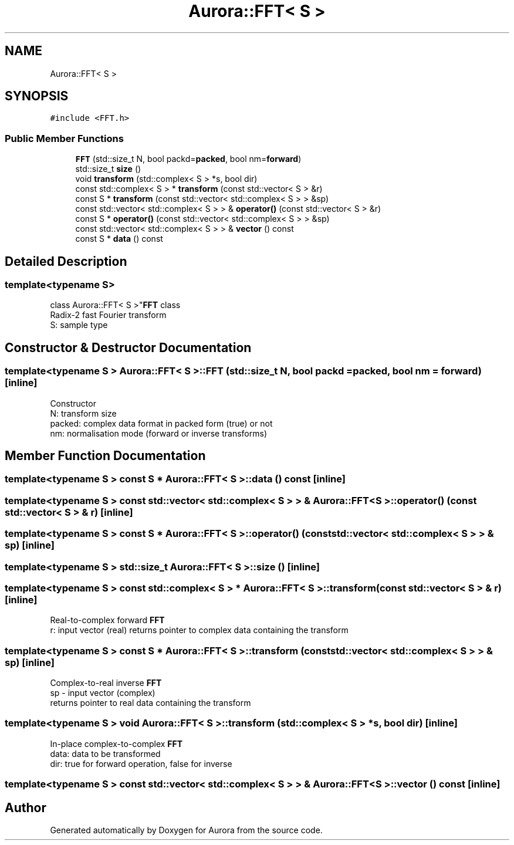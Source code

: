 .TH "Aurora::FFT< S >" 3 "Sun May 29 2022" "Version 0.1" "Aurora" \" -*- nroff -*-
.ad l
.nh
.SH NAME
Aurora::FFT< S >
.SH SYNOPSIS
.br
.PP
.PP
\fC#include <FFT\&.h>\fP
.SS "Public Member Functions"

.in +1c
.ti -1c
.RI "\fBFFT\fP (std::size_t N, bool packd=\fBpacked\fP, bool nm=\fBforward\fP)"
.br
.ti -1c
.RI "std::size_t \fBsize\fP ()"
.br
.ti -1c
.RI "void \fBtransform\fP (std::complex< S > *s, bool dir)"
.br
.ti -1c
.RI "const std::complex< S > * \fBtransform\fP (const std::vector< S > &r)"
.br
.ti -1c
.RI "const S * \fBtransform\fP (const std::vector< std::complex< S > > &sp)"
.br
.ti -1c
.RI "const std::vector< std::complex< S > > & \fBoperator()\fP (const std::vector< S > &r)"
.br
.ti -1c
.RI "const S * \fBoperator()\fP (const std::vector< std::complex< S > > &sp)"
.br
.ti -1c
.RI "const std::vector< std::complex< S > > & \fBvector\fP () const"
.br
.ti -1c
.RI "const S * \fBdata\fP () const"
.br
.in -1c
.SH "Detailed Description"
.PP 

.SS "template<typename S>
.br
class Aurora::FFT< S >"\fBFFT\fP class 
.br
Radix-2 fast Fourier transform 
.br
S: sample type 
.SH "Constructor & Destructor Documentation"
.PP 
.SS "template<typename S > \fBAurora::FFT\fP< S >::FFT (std::size_t N, bool packd = \fC\fBpacked\fP\fP, bool nm = \fC\fBforward\fP\fP)\fC [inline]\fP"
Constructor 
.br
N: transform size 
.br
packed: complex data format in packed form (true) or not 
.br
nm: normalisation mode (forward or inverse transforms) 
.SH "Member Function Documentation"
.PP 
.SS "template<typename S > const S * \fBAurora::FFT\fP< S >::data () const\fC [inline]\fP"

.SS "template<typename S > const std::vector< std::complex< S > > & \fBAurora::FFT\fP< S >::operator() (const std::vector< S > & r)\fC [inline]\fP"

.SS "template<typename S > const S * \fBAurora::FFT\fP< S >::operator() (const std::vector< std::complex< S > > & sp)\fC [inline]\fP"

.SS "template<typename S > std::size_t \fBAurora::FFT\fP< S >::size ()\fC [inline]\fP"

.SS "template<typename S > const std::complex< S > * \fBAurora::FFT\fP< S >::transform (const std::vector< S > & r)\fC [inline]\fP"
Real-to-complex forward \fBFFT\fP 
.br
r: input vector (real) returns pointer to complex data containing the transform 
.SS "template<typename S > const S * \fBAurora::FFT\fP< S >::transform (const std::vector< std::complex< S > > & sp)\fC [inline]\fP"
Complex-to-real inverse \fBFFT\fP 
.br
sp - input vector (complex) 
.br
returns pointer to real data containing the transform 
.SS "template<typename S > void \fBAurora::FFT\fP< S >::transform (std::complex< S > * s, bool dir)\fC [inline]\fP"
In-place complex-to-complex \fBFFT\fP 
.br
data: data to be transformed 
.br
dir: true for forward operation, false for inverse 
.br

.SS "template<typename S > const std::vector< std::complex< S > > & \fBAurora::FFT\fP< S >::vector () const\fC [inline]\fP"


.SH "Author"
.PP 
Generated automatically by Doxygen for Aurora from the source code\&.
